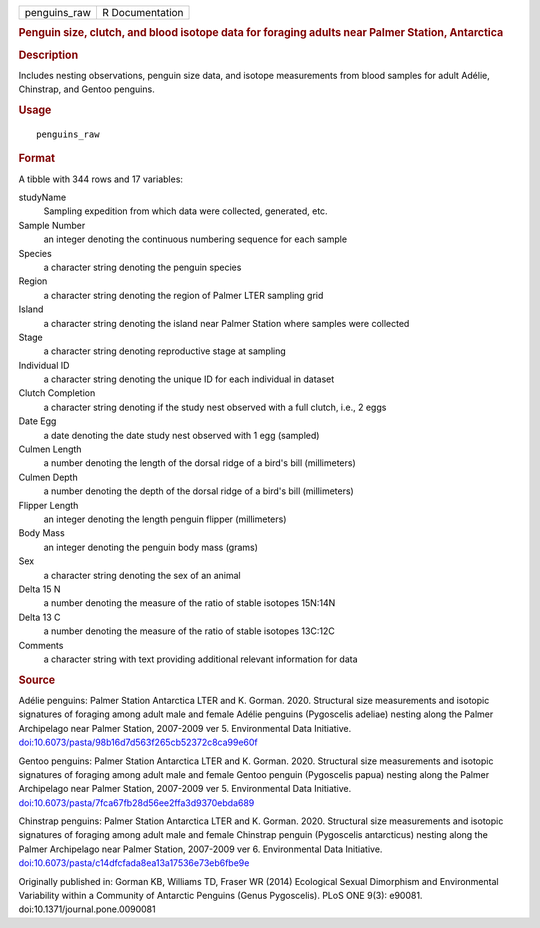 .. container::

   ============ ===============
   penguins_raw R Documentation
   ============ ===============

   .. rubric:: Penguin size, clutch, and blood isotope data for foraging
      adults near Palmer Station, Antarctica
      :name: penguins_raw

   .. rubric:: Description
      :name: description

   Includes nesting observations, penguin size data, and isotope
   measurements from blood samples for adult Adélie, Chinstrap, and
   Gentoo penguins.

   .. rubric:: Usage
      :name: usage

   ::

      penguins_raw

   .. rubric:: Format
      :name: format

   A tibble with 344 rows and 17 variables:

   studyName
      Sampling expedition from which data were collected, generated,
      etc.

   Sample Number
      an integer denoting the continuous numbering sequence for each
      sample

   Species
      a character string denoting the penguin species

   Region
      a character string denoting the region of Palmer LTER sampling
      grid

   Island
      a character string denoting the island near Palmer Station where
      samples were collected

   Stage
      a character string denoting reproductive stage at sampling

   Individual ID
      a character string denoting the unique ID for each individual in
      dataset

   Clutch Completion
      a character string denoting if the study nest observed with a full
      clutch, i.e., 2 eggs

   Date Egg
      a date denoting the date study nest observed with 1 egg (sampled)

   Culmen Length
      a number denoting the length of the dorsal ridge of a bird's bill
      (millimeters)

   Culmen Depth
      a number denoting the depth of the dorsal ridge of a bird's bill
      (millimeters)

   Flipper Length
      an integer denoting the length penguin flipper (millimeters)

   Body Mass
      an integer denoting the penguin body mass (grams)

   Sex
      a character string denoting the sex of an animal

   Delta 15 N
      a number denoting the measure of the ratio of stable isotopes
      15N:14N

   Delta 13 C
      a number denoting the measure of the ratio of stable isotopes
      13C:12C

   Comments
      a character string with text providing additional relevant
      information for data

   .. rubric:: Source
      :name: source

   Adélie penguins: Palmer Station Antarctica LTER and K. Gorman. 2020.
   Structural size measurements and isotopic signatures of foraging
   among adult male and female Adélie penguins (Pygoscelis adeliae)
   nesting along the Palmer Archipelago near Palmer Station, 2007-2009
   ver 5. Environmental Data Initiative.
   `doi:10.6073/pasta/98b16d7d563f265cb52372c8ca99e60f <https://doi.org/10.6073/pasta/98b16d7d563f265cb52372c8ca99e60f>`__

   Gentoo penguins: Palmer Station Antarctica LTER and K. Gorman. 2020.
   Structural size measurements and isotopic signatures of foraging
   among adult male and female Gentoo penguin (Pygoscelis papua) nesting
   along the Palmer Archipelago near Palmer Station, 2007-2009 ver 5.
   Environmental Data Initiative.
   `doi:10.6073/pasta/7fca67fb28d56ee2ffa3d9370ebda689 <https://doi.org/10.6073/pasta/7fca67fb28d56ee2ffa3d9370ebda689>`__

   Chinstrap penguins: Palmer Station Antarctica LTER and K. Gorman.
   2020. Structural size measurements and isotopic signatures of
   foraging among adult male and female Chinstrap penguin (Pygoscelis
   antarcticus) nesting along the Palmer Archipelago near Palmer
   Station, 2007-2009 ver 6. Environmental Data Initiative.
   `doi:10.6073/pasta/c14dfcfada8ea13a17536e73eb6fbe9e <https://doi.org/10.6073/pasta/c14dfcfada8ea13a17536e73eb6fbe9e>`__

   Originally published in: Gorman KB, Williams TD, Fraser WR (2014)
   Ecological Sexual Dimorphism and Environmental Variability within a
   Community of Antarctic Penguins (Genus Pygoscelis). PLoS ONE 9(3):
   e90081. doi:10.1371/journal.pone.0090081
